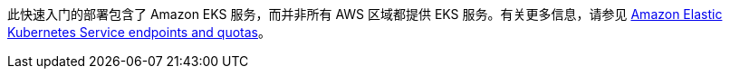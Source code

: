 此快速入门的部署包含了 Amazon EKS 服务，而并非所有 AWS 区域都提供 EKS 服务。有关更多信息，请参见 https://docs.aws.amazon.com/general/latest/gr/eks.html[Amazon Elastic Kubernetes Service endpoints and quotas^]。
